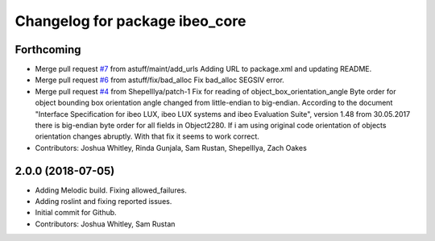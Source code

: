 ^^^^^^^^^^^^^^^^^^^^^^^^^^^^^^^
Changelog for package ibeo_core
^^^^^^^^^^^^^^^^^^^^^^^^^^^^^^^

Forthcoming
-----------
* Merge pull request `#7 <https://github.com/astuff/ibeo_core/issues/7>`_ from astuff/maint/add_urls
  Adding URL to package.xml and updating README.
* Merge pull request `#6 <https://github.com/astuff/ibeo_core/issues/6>`_ from astuff/fix/bad_alloc
  Fix bad_alloc SEGSIV error.
* Merge pull request `#4 <https://github.com/astuff/ibeo_core/issues/4>`_ from ShepelIlya/patch-1
  Fix for reading of object_box_orientation_angle
  Byte order for object bounding box orientation angle changed from little-endian to big-endian. According to the document "Interface Specification for ibeo LUX, ibeo LUX systems and ibeo Evaluation Suite", version 1.48 from 30.05.2017 there is big-endian byte order for all fields in Object2280. If i am using original code orientation of objects orientation changes abruptly. With that fix it seems to work correct.
* Contributors: Joshua Whitley, Rinda Gunjala, Sam Rustan, ShepelIlya, Zach Oakes

2.0.0 (2018-07-05)
------------------
* Adding Melodic build. Fixing allowed_failures.
* Adding roslint and fixing reported issues.
* Initial commit for Github.
* Contributors: Joshua Whitley, Sam Rustan
